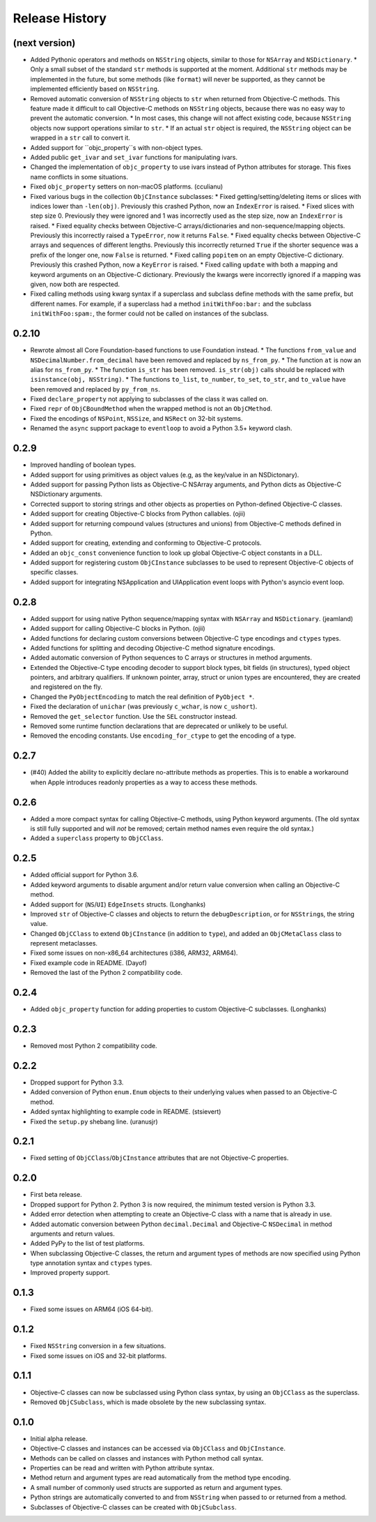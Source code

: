 Release History
===============

(next version)
--------------

* Added Pythonic operators and methods on ``NSString`` objects, similar to those for ``NSArray`` and ``NSDictionary``.
  * Only a small subset of the standard ``str`` methods is supported at the moment. Additional ``str`` methods may be implemented in the future, but some methods (like ``format``) will never be supported, as they cannot be implemented efficiently based on ``NSString``.
* Removed automatic conversion of ``NSString`` objects to ``str`` when returned from Objective-C methods. This feature made it difficult to call Objective-C methods on ``NSString`` objects, because there was no easy way to prevent the automatic conversion.
  * In most cases, this change will not affect existing code, because ``NSString`` objects now support operations similar to ``str``.
  * If an actual ``str`` object is required, the ``NSString`` object can be wrapped in a ``str`` call to convert it.
* Added support for ``objc_property``s with non-object types.
* Added public ``get_ivar`` and ``set_ivar`` functions for manipulating ivars.
* Changed the implementation of ``objc_property`` to use ivars instead of Python attributes for storage. This fixes name conflicts in some situations.
* Fixed ``objc_property`` setters on non-macOS platforms. (cculianu)
* Fixed various bugs in the collection ``ObjCInstance`` subclasses:
  * Fixed getting/setting/deleting items or slices with indices lower than ``-len(obj)``. Previously this crashed Python, now an ``IndexError`` is raised.
  * Fixed slices with step size 0. Previously they were ignored and 1 was incorrectly used as the step size, now an ``IndexError`` is raised.
  * Fixed equality checks between Objective-C arrays/dictionaries and non-sequence/mapping objects. Previously this incorrectly raised a ``TypeError``, now it returns ``False``.
  * Fixed equality checks between Objective-C arrays and sequences of different lengths. Previously this incorrectly returned ``True`` if the shorter sequence was a prefix of the longer one, now ``False`` is returned.
  * Fixed calling ``popitem`` on an empty Objective-C dictionary. Previously this crashed Python, now a ``KeyError`` is raised.
  * Fixed calling ``update`` with both a mapping and keyword arguments on an Objective-C dictionary. Previously the kwargs were incorrectly ignored if a mapping was given, now both are respected.
* Fixed calling methods using kwarg syntax if a superclass and subclass define methods with the same prefix, but different names. For example, if a superclass had a method ``initWithFoo:bar:`` and the subclass ``initWithFoo:spam:``, the former could not be called on instances of the subclass.

0.2.10
------

* Rewrote almost all Core Foundation-based functions to use Foundation instead.
  * The functions ``from_value`` and ``NSDecimalNumber.from_decimal`` have been removed and replaced by ``ns_from_py``.
  * The function ``at`` is now an alias for ``ns_from_py``.
  * The function ``is_str`` has been removed. ``is_str(obj)`` calls should be replaced with ``isinstance(obj, NSString)``.
  * The functions ``to_list``, ``to_number``, ``to_set``, ``to_str``, and ``to_value`` have been removed and replaced by ``py_from_ns``.
* Fixed ``declare_property`` not applying to subclasses of the class it was called on.
* Fixed ``repr`` of ``ObjCBoundMethod`` when the wrapped method is not an ``ObjCMethod``.
* Fixed the encodings of ``NSPoint``, ``NSSize``, and ``NSRect`` on 32-bit systems.
* Renamed the ``async`` support package to ``eventloop`` to avoid a Python 3.5+ keyword clash.

0.2.9
-----

* Improved handling of boolean types.
* Added support for using primitives as object values (e.g, as the key/value in an NSDictonary).
* Added support for passing Python lists as Objective-C NSArray arguments, and Python dicts as Objective-C NSDictionary arguments.
* Corrected support to storing strings and other objects as properties on Python-defined Objective-C classes.
* Added support for creating Objective-C blocks from Python callables. (ojii)
* Added support for returning compound values (structures and unions) from Objective-C methods defined in Python.
* Added support for creating, extending and conforming to Objective-C protocols.
* Added an ``objc_const`` convenience function to look up global Objective-C object constants in a DLL.
* Added support for registering custom ``ObjCInstance`` subclasses to be used to represent Objective-C objects of specific classes.
* Added support for integrating NSApplication and UIApplication event loops with Python's asyncio event loop.

0.2.8
-----

* Added support for using native Python sequence/mapping syntax with ``NSArray`` and ``NSDictionary``. (jeamland)
* Added support for calling Objective-C blocks in Python. (ojii)
* Added functions for declaring custom conversions between Objective-C type encodings and ``ctypes`` types.
* Added functions for splitting and decoding Objective-C method signature encodings.
* Added automatic conversion of Python sequences to C arrays or structures in method arguments.
* Extended the Objective-C type encoding decoder to support block types, bit fields (in structures), typed object pointers, and arbitrary qualifiers. If unknown pointer, array, struct or union types are encountered, they are created and registered on the fly.
* Changed the ``PyObjectEncoding`` to match the real definition of ``PyObject *``.
* Fixed the declaration of ``unichar`` (was previously ``c_wchar``, is now ``c_ushort``).
* Removed the ``get_selector`` function. Use the ``SEL`` constructor instead.
* Removed some runtime function declarations that are deprecated or unlikely to be useful.
* Removed the encoding constants. Use ``encoding_for_ctype`` to get the encoding of a type.

0.2.7
-----

* (#40) Added the ability to explicitly declare no-attribute methods as
  properties. This is to enable a workaround when Apple introduces readonly
  properties as a way to access these methods.

0.2.6
-----

* Added a more compact syntax for calling Objective-C methods, using Python
  keyword arguments. (The old syntax is still fully supported and will *not*
  be removed; certain method names even require the old syntax.)
* Added a ``superclass`` property to ``ObjCClass``.

0.2.5
-----

* Added official support for Python 3.6.
* Added keyword arguments to disable argument and/or return value conversion
  when calling an Objective-C method.
* Added support for (``NS``/``UI``) ``EdgeInsets`` structs. (Longhanks)
* Improved ``str`` of Objective-C classes and objects to return the
  ``debugDescription``, or for ``NSString``\s, the string value.
* Changed ``ObjCClass`` to extend ``ObjCInstance`` (in addition to ``type``),
  and added an ``ObjCMetaClass`` class to represent metaclasses.
* Fixed some issues on non-x86_64 architectures (i386, ARM32, ARM64).
* Fixed example code in README. (Dayof)
* Removed the last of the Python 2 compatibility code.

0.2.4
-----

* Added ``objc_property`` function for adding properties to custom Objective-C
  subclasses. (Longhanks)

0.2.3
-----

* Removed most Python 2 compatibility code.

0.2.2
-----

* Dropped support for Python 3.3.
* Added conversion of Python ``enum.Enum`` objects to their underlying values
  when passed to an Objective-C method.
* Added syntax highlighting to example code in README. (stsievert)
* Fixed the ``setup.py`` shebang line. (uranusjr)

0.2.1
-----

* Fixed setting of ``ObjCClass``/``ObjCInstance`` attributes that are not
  Objective-C properties.

0.2.0
-----

* First beta release.
* Dropped support for Python 2. Python 3 is now required, the minimum tested
  version is Python 3.3.
* Added error detection when attempting to create an Objective-C class with a
  name that is already in use.
* Added automatic conversion between Python ``decimal.Decimal`` and
  Objective-C ``NSDecimal`` in method arguments and return values.
* Added PyPy to the list of test platforms.
* When subclassing Objective-C classes, the return and argument types of
  methods are now specified using Python type annotation syntax and ``ctypes``
  types.
* Improved property support.

0.1.3
-----

* Fixed some issues on ARM64 (iOS 64-bit).

0.1.2
-----

* Fixed ``NSString`` conversion in a few situations.
* Fixed some issues on iOS and 32-bit platforms.

0.1.1
-----

* Objective-C classes can now be subclassed using Python class syntax, by
  using an ``ObjCClass`` as the superclass.
* Removed ``ObjCSubclass``, which is made obsolete by the new subclassing
  syntax.

0.1.0
-----

* Initial alpha release.
* Objective-C classes and instances can be accessed via ``ObjCClass`` and
  ``ObjCInstance``.
* Methods can be called on classes and instances with Python method call
  syntax.
* Properties can be read and written with Python attribute syntax.
* Method return and argument types are read automatically from the method
  type encoding.
* A small number of commonly used structs are supported as return and
  argument types.
* Python strings are automatically converted to and from ``NSString`` when
  passed to or returned from a method.
* Subclasses of Objective-C classes can be created with ``ObjCSubclass``.
